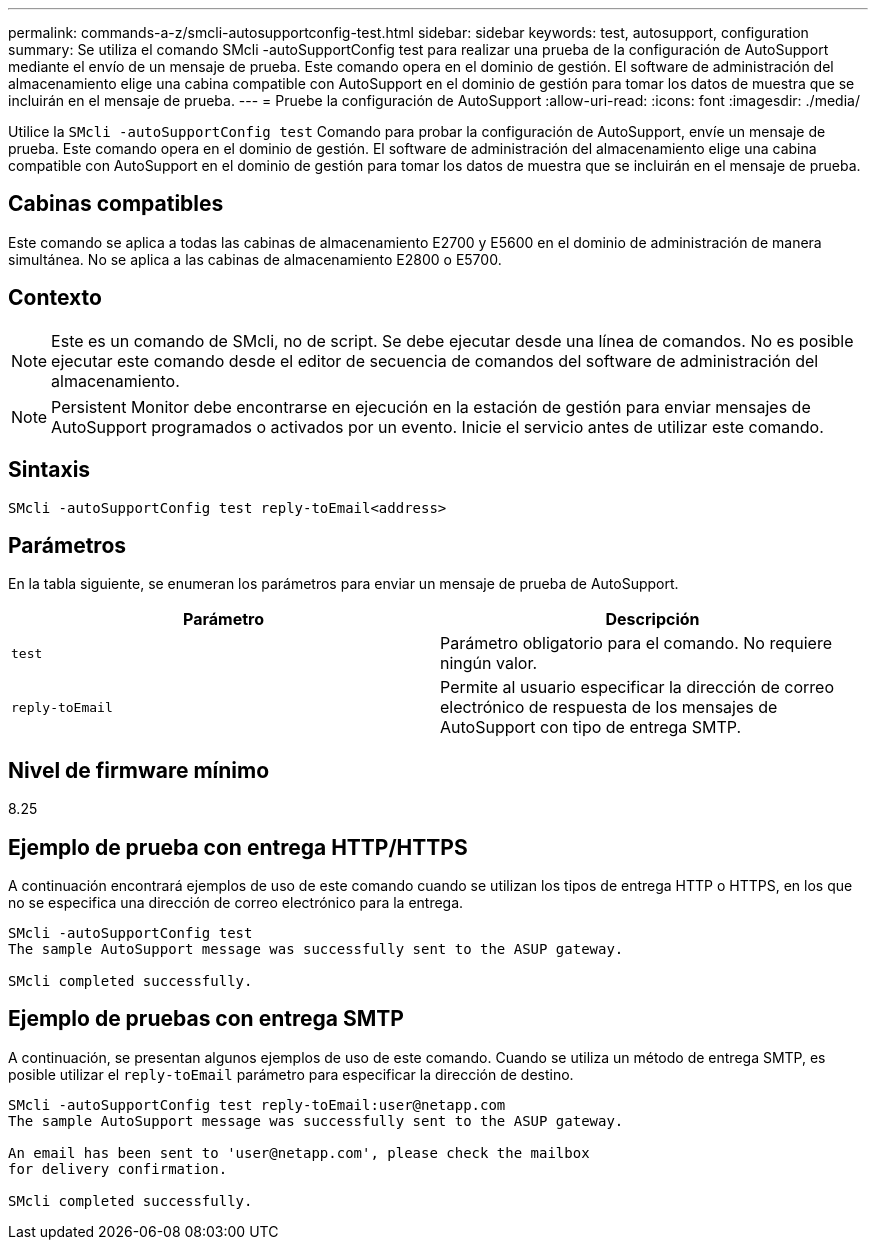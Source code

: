 ---
permalink: commands-a-z/smcli-autosupportconfig-test.html 
sidebar: sidebar 
keywords: test, autosupport, configuration 
summary: Se utiliza el comando SMcli -autoSupportConfig test para realizar una prueba de la configuración de AutoSupport mediante el envío de un mensaje de prueba. Este comando opera en el dominio de gestión. El software de administración del almacenamiento elige una cabina compatible con AutoSupport en el dominio de gestión para tomar los datos de muestra que se incluirán en el mensaje de prueba. 
---
= Pruebe la configuración de AutoSupport
:allow-uri-read: 
:icons: font
:imagesdir: ./media/


[role="lead"]
Utilice la `SMcli -autoSupportConfig test` Comando para probar la configuración de AutoSupport, envíe un mensaje de prueba. Este comando opera en el dominio de gestión. El software de administración del almacenamiento elige una cabina compatible con AutoSupport en el dominio de gestión para tomar los datos de muestra que se incluirán en el mensaje de prueba.



== Cabinas compatibles

Este comando se aplica a todas las cabinas de almacenamiento E2700 y E5600 en el dominio de administración de manera simultánea. No se aplica a las cabinas de almacenamiento E2800 o E5700.



== Contexto

[NOTE]
====
Este es un comando de SMcli, no de script. Se debe ejecutar desde una línea de comandos. No es posible ejecutar este comando desde el editor de secuencia de comandos del software de administración del almacenamiento.

====
[NOTE]
====
Persistent Monitor debe encontrarse en ejecución en la estación de gestión para enviar mensajes de AutoSupport programados o activados por un evento. Inicie el servicio antes de utilizar este comando.

====


== Sintaxis

[listing]
----
SMcli -autoSupportConfig test reply-toEmail<address>
----


== Parámetros

En la tabla siguiente, se enumeran los parámetros para enviar un mensaje de prueba de AutoSupport.

[cols="2*"]
|===
| Parámetro | Descripción 


 a| 
`test`
 a| 
Parámetro obligatorio para el comando. No requiere ningún valor.



 a| 
`reply-toEmail`
 a| 
Permite al usuario especificar la dirección de correo electrónico de respuesta de los mensajes de AutoSupport con tipo de entrega SMTP.

|===


== Nivel de firmware mínimo

8.25



== Ejemplo de prueba con entrega HTTP/HTTPS

A continuación encontrará ejemplos de uso de este comando cuando se utilizan los tipos de entrega HTTP o HTTPS, en los que no se especifica una dirección de correo electrónico para la entrega.

[listing]
----
SMcli -autoSupportConfig test
The sample AutoSupport message was successfully sent to the ASUP gateway.

SMcli completed successfully.
----


== Ejemplo de pruebas con entrega SMTP

A continuación, se presentan algunos ejemplos de uso de este comando. Cuando se utiliza un método de entrega SMTP, es posible utilizar el `reply-toEmail` parámetro para especificar la dirección de destino.

[listing]
----
SMcli -autoSupportConfig test reply-toEmail:user@netapp.com
The sample AutoSupport message was successfully sent to the ASUP gateway.

An email has been sent to 'user@netapp.com', please check the mailbox
for delivery confirmation.

SMcli completed successfully.
----